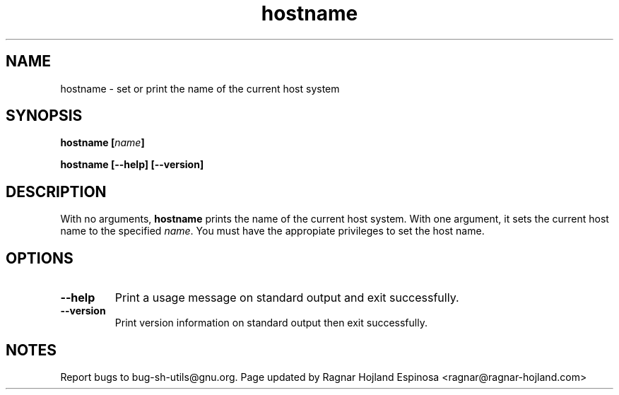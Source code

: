 .\" You may copy, distribute and modify under the terms of the LDP General
.\" Public License as specified in the LICENSE file that comes with the
.\" gnumaniak distribution
.\"
.\" The author kindly requests that no comments regarding the "better"
.\" suitability or up-to-date notices of any info documentation alternative
.\" is added without contacting him first.
.\"
.\" (C) 1999-2002 Ragnar Hojland Espinosa <ragnar@ragnar-hojland.com>
.\"
.\"     GNU hostname man page
.\"     man pages are NOT obsolete!
.\"     <ragnar@ragnar-hojland.com>
.TH hostname 1 "18 June 2002" "GNU Shell Utilities 2.1"
.SH NAME
hostname \- set or print the name of the current host system
.SH SYNOPSIS
.BI "hostname [" name ]
.sp
.B hostname [\-\-help] [\-\-version]
.SH DESCRIPTION
With no arguments,
.B hostname
prints the name of the current host system.
With one argument, it sets the current host name to the specified 
.IR name .
You must have the appropiate privileges to set the host name.
.SH OPTIONS
.TP
.B "\-\-help"
Print a usage message on standard output and exit successfully.
.TP
.B "\-\-version"
Print version information on standard output then exit successfully.
.SH NOTES
Report bugs to bug-sh-utils@gnu.org.
Page updated by Ragnar Hojland Espinosa <ragnar@ragnar-hojland.com>
